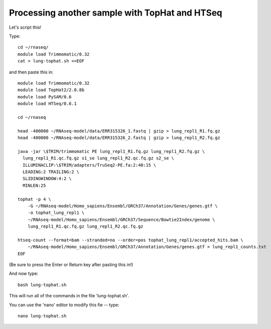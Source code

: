 Processing another sample with TopHat and HTSeq
===============================================

Let's script this!

Type::

   cd ~/rnaseq/
   module load Trimmomatic/0.32
   cat > lung-tophat.sh <<EOF

and then paste this in::

   module load Trimmomatic/0.32
   module load TopHat2/2.0.8b
   module load PySAM/0.6
   module load HTSeq/0.6.1

   cd ~/rnaseq

   head -400000 ~/RNAseq-model/data/ERR315326_1.fastq | gzip > lung_repl1_R1.fq.gz
   head -400000 ~/RNAseq-model/data/ERR315326_2.fastq | gzip > lung_repl1_R2.fq.gz

   java -jar \$TRIM/trimmomatic PE lung_repl1_R1.fq.gz lung_repl1_R2.fq.gz \
     lung_repl1_R1.qc.fq.gz s1_se lung_repl1_R2.qc.fq.gz s2_se \
     ILLUMINACLIP:\$TRIM/adapters/TruSeq2-PE.fa:2:40:15 \
     LEADING:2 TRAILING:2 \                            
     SLIDINGWINDOW:4:2 \
     MINLEN:25

   tophat -p 4 \
       -G ~/RNAseq-model/Homo_sapiens/Ensembl/GRCh37/Annotation/Genes/genes.gtf \
       -o tophat_lung_repl1 \
       ~/RNAseq-model/Homo_sapiens/Ensembl/GRCh37/Sequence/Bowtie2Index/genome \
       lung_repl1_R1.qc.fq.gz lung_repl1_R2.qc.fq.gz 

   htseq-count --format=bam --stranded=no --order=pos tophat_lung_repl1/accepted_hits.bam \
       ~/RNAseq-model/Homo_sapiens/Ensembl/GRCh37/Annotation/Genes/genes.gtf > lung_repl1_counts.txt
   EOF

(Be sure to press the Enter or Return key after pasting this in!)

And now type::

   bash lung-tophat.sh

This will run all of the commands in the file 'lung-tophat.sh'.

You can use the 'nano' editor to modify this fie -- type::

   nano lung-tophat.sh
